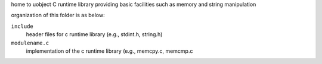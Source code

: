 home to uobject C runtime library providing basic facilities such as memory and string manipulation

organization of this folder is as below:

``include``
    header files for c runtime library (e.g., stdint.h, string.h)

``modulename.c``
    implementation of the c runtime library (e.g., memcpy.c, memcmp.c